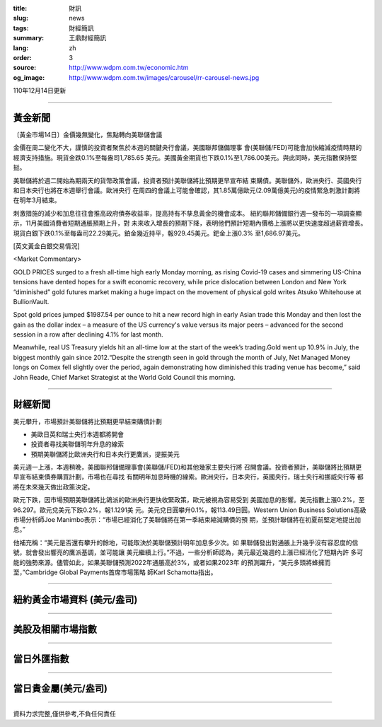 :title: 財訊
:slug: news
:tags: 財經簡訊
:summary: 王鼎財經簡訊
:lang: zh
:order: 3
:source: http://www.wdpm.com.tw/economic.htm
:og_image: http://www.wdpm.com.tw/images/carousel/rr-carousel-news.jpg

110年12月14日更新

----

黃金新聞
++++++++

〔黃金市場14日〕金價幾無變化，焦點轉向美聯儲會議

金價在周二變化不大，謹慎的投資者聚焦於本週的關鍵央行會議，美國聯邦儲備理事
會(美聯儲/FED)可能會加快縮減疫情時期的經濟支持措施。現貨金跌0.1%至每盎司1,785.65
美元。美國黃金期貨也下跌0.1%至1,786.00美元。與此同時，美元指數保持堅挺。

美聯儲將於週二開始為期兩天的貨幣政策會議，投資者預計美聯儲將比預期更早宣布結
束購債。美聯儲外，歐洲央行、英國央行和日本央行也將在本週舉行會議。歐洲央行
在周四的會議上可能會確認，其1.85萬億歐元(2.09萬億美元)的疫情緊急刺激計劃將
在明年3月結束。

刺激措施的減少和加息往往會推高政府債券收益率，提高持有不孳息黃金的機會成本。
紐約聯邦儲備銀行週一發布的一項調查顯示，11月美國消費者短期通脹預期上升，對
未來收入增長的預期下降，表明他們預計短期內價格上漲將以更快速度超過薪資增長。
現貨白銀下跌0.1%至每盎司22.29美元。鉑金幾近持平，報929.45美元。鈀金上漲0.3%
至1,686.97美元。







[英文黃金白銀交易情況]

<Market Commentary>

GOLD PRICES surged to a fresh all-time high early Monday morning, as 
rising Covid-19 cases and simmering US-China tensions have dented hopes 
for a swift economic recovery, while price dislocation between London and 
New York “diminished” gold futures market making a huge impact on the 
movement of physical gold writes Atsuko Whitehouse at BullionVault.
 
Spot gold prices jumped $1987.54 per ounce to hit a new record high in 
early Asian trade this Monday and then lost the gain as the dollar 
index – a measure of the US currency's value versus its major 
peers – advanced for the second session in a row after declining 4.1% 
for last month.
 
Meanwhile, real US Treasury yields hit an all-time low at the start of 
the week’s trading.Gold went up 10.9% in July, the biggest monthly gain 
since 2012.“Despite the strength seen in gold through the month of July, 
Net Managed Money longs on Comex fell slightly over the period, again 
demonstrating how diminished this trading venue has become,” said John 
Reade, Chief Market Strategist at the World Gold Council this morning.

----

財經新聞
++++++++
美元攀升，市場預計美聯儲將比預期更早結束購債計劃

* 美歐日英和瑞士央行本週都將開會
* 投資者尋找美聯儲明年升息的線索
* 預期美聯儲將比歐洲央行和日本央行更鷹派，提振美元

美元週一上漲，本週稍晚，美國聯邦儲備理事會(美聯儲/FED)和其他幾家主要央行將
召開會議。投資者預計，美聯儲將比預期更早宣布結束債券購買計劃，市場也在尋找
有關明年加息時機的線索。歐洲央行，日本央行，英國央行，瑞士央行和挪威央行等
都將在未來幾天做出政策決定。

歐元下跌，因市場預期美聯儲將比鴿派的歐洲央行更快收緊政策，歐元被視為容易受到
美國加息的影響。美元指數上漲0.2%，至96.297。歐元兌美元下跌0.2%，報1.1291美
元。美元兌日圓攀升0.1%，報113.49日圓。Western Union Business Solutions高級
市場分析師Joe Manimbo表示：“市場已經消化了美聯儲將在第一季結束縮減購債的預
期，並預計聯儲將在初夏前堅定地提出加息。”

他補充稱：“美元是否還有攀升的餘地，可能取決於美聯儲預計明年加息多少次。如
果聯儲發出對通脹上升幾乎沒有容忍度的信號，就會發出響亮的鷹派基調，並可能讓
美元繼續上行。”不過，一些分析師認為，美元最近幾週的上漲已經消化了短期內許
多可能的強勢來源。儘管如此，如果美聯儲預測2022年通脹高於3%，或者如果2023年
的預測躍升，“美元多頭將蜂擁而至，”Cambridge Global Payments首席市場策略
師Karl Schamotta指出。




            


----

紐約黃金市場資料 (美元/盎司)
++++++++++++++++++++++++++++

.. raw:: html

  <A HREF="http://www.kitco.com/connecting.html">
  <IMG SRC="http://www.kitconet.com/images/quotes_4b2.gif" BORDER="0" ALT="[Most Recent Quotes from www.kitco.com]">
  </A>

----

美股及相關市場指數
++++++++++++++++++

.. raw:: html

  <!-- TradingView Widget BEGIN -->
  <div class="tradingview-widget-container">
    <div class="tradingview-widget-container__widget"></div>
    <div class="tradingview-widget-copyright"><a href="https://tw.tradingview.com/markets/indices/" rel="noopener" target="_blank"><span class="blue-text">指數行情</span></a>由TradingView提供</div>
    <script type="text/javascript" src="https://s3.tradingview.com/external-embedding/embed-widget-market-quotes.js" async>
    {
    "title": "指數",
    "width": 770,
    "height": 450,
    "locale": "zh_TW",
    "symbolsGroups": [
      {
        "name": "美國和加拿大",
        "symbols": [
          {
            "name": "FOREXCOM:SPXUSD",
            "displayName": "標準普爾500"
          },
          {
            "name": "FOREXCOM:NSXUSD",
            "displayName": "納斯達克100指數"
          },
          {
            "name": "CME_MINI:ES1!",
            "displayName": "E-迷你 標普指數期貨"
          },
          {
            "name": "INDEX:DXY",
            "displayName": "美元指數"
          },
          {
            "name": "FOREXCOM:DJI",
            "displayName": "道瓊斯 30"
          }
        ]
      },
      {
        "name": "歐洲",
        "symbols": [
          {
            "name": "INDEX:SX5E",
            "displayName": "歐元藍籌50"
          },
          {
            "name": "FOREXCOM:UKXGBP",
            "displayName": "富時100"
          },
          {
            "name": "INDEX:DEU30",
            "displayName": "德國DAX指數"
          },
          {
            "name": "INDEX:CAC40",
            "displayName": "法國 CAC 40 指數"
          },
          {
            "name": "INDEX:SMI"
          }
        ]
      },
      {
        "name": "亞太",
        "symbols": [
          {
            "name": "INDEX:NKY",
            "displayName": "日經225"
          },
          {
            "name": "INDEX:HSI",
            "displayName": "恆生"
          },
          {
            "name": "BSE:SENSEX",
            "displayName": "印度孟買指數"
          },
          {
            "name": "BSE:BSE500"
          },
          {
            "name": "INDEX:KSIC",
            "displayName": "韓國Kospi綜合指數"
          }
        ]
      }
    ],
    "colorTheme": "light"
  }
    </script>
  </div>
  <!-- TradingView Widget END -->

----

當日外匯指數
++++++++++++

.. raw:: html

  <!-- TradingView Widget BEGIN -->
  <div class="tradingview-widget-container">
    <div class="tradingview-widget-container__widget"></div>
    <div class="tradingview-widget-copyright"><a href="https://tw.tradingview.com/markets/currencies/forex-cross-rates/" rel="noopener" target="_blank"><span class="blue-text">外匯匯率</span></a>由TradingView提供</div>
    <script type="text/javascript" src="https://s3.tradingview.com/external-embedding/embed-widget-forex-cross-rates.js" async>
    {
    "width": "100%",
    "height": "100%",
    "currencies": [
      "EUR",
      "USD",
      "JPY",
      "GBP",
      "CNY",
      "TWD"
    ],
    "isTransparent": false,
    "colorTheme": "light",
    "locale": "zh_TW"
  }
    </script>
  </div>
  <!-- TradingView Widget END -->

----

當日貴金屬(美元/盎司)
+++++++++++++++++++++

.. raw:: html 

  <A HREF="http://www.kitco.com/connecting.html">
  <IMG SRC="http://www.kitconet.com/images/quotes_7a.gif" BORDER="0" ALT="[Most Recent Quotes from www.kitco.com]">
  </A>

----

資料力求完整,僅供參考,不負任何責任
